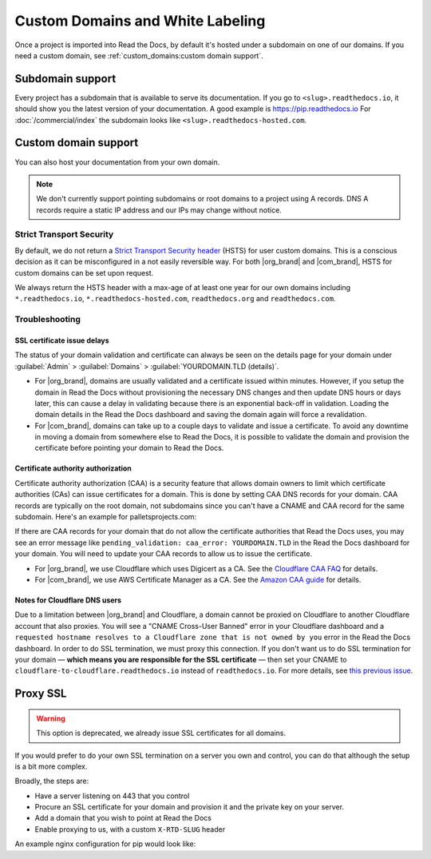 Custom Domains and White Labeling
=================================

Once a project is imported into Read the Docs,
by default it's hosted under a subdomain on one of our domains.
If you need a custom domain, see :ref:`custom_domains:custom domain support`.

Subdomain support
-----------------

Every project has a subdomain that is available to serve its documentation.
If you go to ``<slug>.readthedocs.io``, it should show you the latest version of your documentation.
A good example is https://pip.readthedocs.io
For :doc:`/commercial/index` the subdomain looks like ``<slug>.readthedocs-hosted.com``.

Custom domain support
---------------------

You can also host your documentation from your own domain.

.. note::

   We don't currently support pointing subdomains or root domains to a project using A records.
   DNS A records require a static IP address and our IPs may change without notice.

.. tabs::

   .. tab:: Read the Docs Community
      
      In order to setup your custom domain, follow these steps:

      #. For a subdomain like ``docs.example.com``, add a CNAME record in your DNS that points the domain to ``readthedocs.io``.
         For a root domain like ``example.com`` use an ANAME or ALIAS record pointing to ``readthedocs.io``.
      #. Go the :guilabel:`Admin` tab of your project
      #. Click on :guilabel:`Domains`
      #. Enter your domain and click on :guilabel:`Add`

      By default, we provide a validated SSL certificate for the domain.
      This service is generously provided by Cloudflare.
      The SSL certificate issuance can take about one hour,
      you can see the status of the certificate on the domain page in your project.

      As an example, fabric's DNS record looks like this:

      .. prompt:: bash $, auto

         $ dig CNAME +short docs.fabfile.org
         readthedocs.io.

   .. tab:: Read the Docs for Business

      In order to setup your custom domain, follow these steps:

      #. Go the :guilabel:`Admin` tab of your project
      #. Click on :guilabel:`Domains`
      #. Enter your domain and click on :guilabel:`Add`
      #. Follow the steps shown on the domain page.
         This will require adding 2 DNS records, one pointing your custom domain to our servers,
         and another allowing us to provision an SSL certificate. 

      By default, we provide a validated SSL certificate for the domain.
      The SSL certificate issuance can take a few days,
      you can see the status of the certificate on the domain page in your project.

      .. note::

         Some older setups configured a CNAME record pointing to ``<organization-slug>.users.readthedocs.com``.
         These domains will continue to resolve.


Strict Transport Security
+++++++++++++++++++++++++

By default, we do not return a `Strict Transport Security header`_ (HSTS) for user custom domains.
This is a conscious decision as it can be misconfigured in a not easily reversible way.
For both |org_brand| and |com_brand|, HSTS for custom domains can be set upon request.

We always return the HSTS header with a max-age of at least one year
for our own domains including ``*.readthedocs.io``, ``*.readthedocs-hosted.com``, ``readthedocs.org`` and ``readthedocs.com``.

.. _Strict Transport Security header: https://developer.mozilla.org/en-US/docs/Web/HTTP/Headers/Strict-Transport-Security


Troubleshooting
+++++++++++++++

SSL certificate issue delays
~~~~~~~~~~~~~~~~~~~~~~~~~~~~

The status of your domain validation and certificate can always be seen on the details page for your domain
under :guilabel:`Admin` > :guilabel:`Domains` > :guilabel:`YOURDOMAIN.TLD (details)`.

* For |org_brand|, domains are usually validated and a certificate issued within minutes.
  However, if you setup the domain in Read the Docs without provisioning the necessary DNS changes
  and then update DNS hours or days later,
  this can cause a delay in validating because there is an exponential back-off in validation.
  Loading the domain details in the Read the Docs dashboard and saving the domain again will force a revalidation.
* For |com_brand|, domains can take up to a couple days to validate and issue a certificate.
  To avoid any downtime in moving a domain from somewhere else to Read the Docs,
  it is possible to validate the domain and provision the certificate before pointing your domain to Read the Docs.

Certificate authority authorization
~~~~~~~~~~~~~~~~~~~~~~~~~~~~~~~~~~~

Certificate authority authorization (CAA) is a security feature that allows domain owners to limit
which certificate authorities (CAs) can issue certificates for a domain.
This is done by setting CAA DNS records for your domain.
CAA records are typically on the root domain, not subdomains
since you can't have a CNAME and CAA record for the same subdomain.
Here's an example for palletsprojects.com:

.. prompt:: bash $, auto

    $ dig CAA +short palletsprojects.com
    0 issue "digicert.com"
    0 issue "comodoca.com"
    0 issue "letsencrypt.org"

If there are CAA records for your domain that do not allow the certificate authorities that Read the Docs uses,
you may see an error message like ``pending_validation: caa_error: YOURDOMAIN.TLD``
in the Read the Docs dashboard for your domain.
You will need to update your CAA records to allow us to issue the certificate.

* For |org_brand|, we use Cloudflare which uses Digicert as a CA. See the `Cloudflare CAA FAQ`_ for details.
* For |com_brand|, we use AWS Certificate Manager as a CA. See the `Amazon CAA guide`_ for details.

.. _Cloudflare CAA FAQ: https://support.cloudflare.com/hc/en-us/articles/115000310832-Certification-Authority-Authorization-CAA-FAQ
.. _Amazon CAA guide: https://docs.aws.amazon.com/acm/latest/userguide/setup-caa.html

Notes for Cloudflare DNS users
~~~~~~~~~~~~~~~~~~~~~~~~~~~~~~

Due to a limitation between |org_brand| and Cloudflare,
a domain cannot be proxied on Cloudflare to another Cloudflare account that also proxies.
You will see a "CNAME Cross-User Banned" error in your Cloudflare dashboard
and a ``requested hostname resolves to a Cloudflare zone that is not owned by you`` error in the Read the Docs dashboard.
In order to do SSL termination, we must proxy this connection.
If you don't want us to do SSL termination for your domain —
**which means you are responsible for the SSL certificate** —
then set your CNAME to ``cloudflare-to-cloudflare.readthedocs.io`` instead of ``readthedocs.io``.
For more details, see `this previous issue`_.

.. _this previous issue: https://github.com/readthedocs/readthedocs.org/issues/4395


Proxy SSL
---------

.. warning::

   This option is deprecated,
   we already issue SSL certificates for all domains.

If you would prefer to do your own SSL termination
on a server you own and control,
you can do that although the setup is a bit more complex.

Broadly, the steps are:

* Have a server listening on 443 that you control
* Procure an SSL certificate for your domain and provision it
  and the private key on your server.
* Add a domain that you wish to point at Read the Docs
* Enable proxying to us, with a custom ``X-RTD-SLUG`` header

An example nginx configuration for pip would look like:

.. code-block:: nginx
   :emphasize-lines: 9

    server {
        server_name pip.pypa.io;
        location / {
            proxy_pass https://pip.readthedocs.io:443;
            proxy_set_header Host $http_host;
            proxy_set_header X-Forwarded-Proto https;
            proxy_set_header X-Real-IP $remote_addr;
            proxy_set_header X-Scheme $scheme;
            proxy_set_header X-RTD-SLUG pip;
            proxy_connect_timeout 10s;
            proxy_read_timeout 20s;
        }
    }

